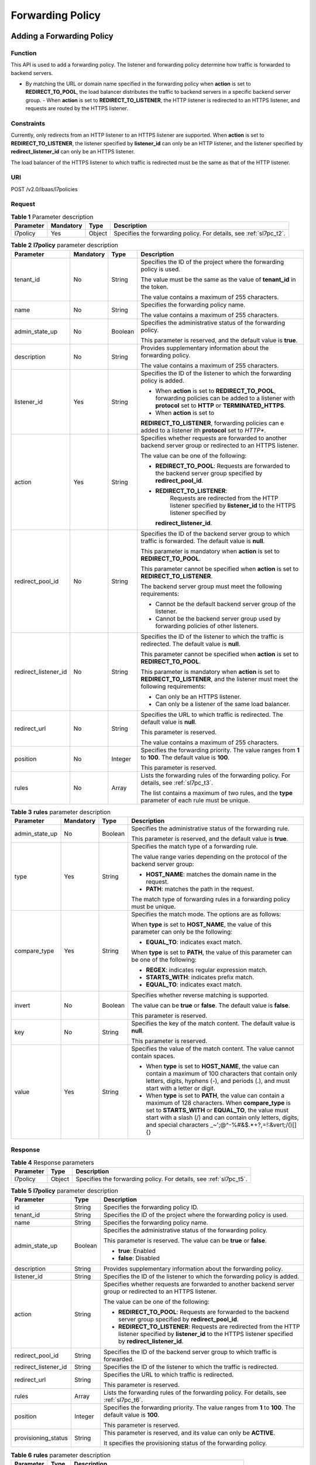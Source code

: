 =================
Forwarding Policy
=================

Adding a Forwarding Policy
==========================

Function
^^^^^^^^

This API is used to add a forwarding policy. The listener and forwarding policy
determine how traffic is forwarded to backend servers.

-  By matching the URL or domain name specified in the forwarding policy when
   **action** is set to **REDIRECT_TO_POOL**, the load balancer distributes the
   traffic to backend servers in a specific backend server group.  -  When
   **action** is set to **REDIRECT_TO_LISTENER**, the HTTP listener is
   redirected to an HTTPS listener, and requests are routed by the HTTPS
   listener.

Constraints
^^^^^^^^^^^

Currently, only redirects from an HTTP listener to an HTTPS listener are
supported. When **action** is set to **REDIRECT_TO_LISTENER**, the listener
specified by **listener_id** can only be an HTTP listener, and the listener
specified by **redirect_listener_id** can only be an HTTPS listener.

The load balancer of the HTTPS listener to which traffic is redirected must be
the same as that of the HTTP listener.

URI
^^^

POST /v2.0/lbaas/l7policies

Request
^^^^^^^

.. table:: **Table 1** Parameter description

   +-----------+-----------+--------+--------------------------------------------------------------------+
   | Parameter | Mandatory | Type   | Description                                                        |
   +===========+===========+========+====================================================================+
   | l7policy  | Yes       | Object | Specifies the forwarding policy. For details, see :ref:`sl7pc_t2`. |
   +-----------+-----------+--------+--------------------------------------------------------------------+

.. _sl7pc_t2:
.. table:: **Table 2** **l7policy** parameter description

   +----------------------+-----------+---------+-----------------------------------+
   | Parameter            | Mandatory | Type    | Description                       |
   +======================+===========+=========+===================================+
   | tenant_id            | No        | String  | Specifies the ID of the           |
   |                      |           |         | project where the                 |
   |                      |           |         | forwarding policy is used.        |
   |                      |           |         |                                   |
   |                      |           |         | The value must be the same        |
   |                      |           |         | as the value of                   |
   |                      |           |         | **tenant_id** in the token.       |
   |                      |           |         |                                   |
   |                      |           |         | The value contains a              |
   |                      |           |         | maximum of 255 characters.        |
   +----------------------+-----------+---------+-----------------------------------+
   | name                 | No        | String  | Specifies the forwarding          |
   |                      |           |         | policy name.                      |
   |                      |           |         |                                   |
   |                      |           |         | The value contains a              |
   |                      |           |         | maximum of 255 characters.        |
   +----------------------+-----------+---------+-----------------------------------+
   | admin_state_up       | No        | Boolean | Specifies the                     |
   |                      |           |         | administrative status of          |
   |                      |           |         | the forwarding policy.            |
   |                      |           |         |                                   |
   |                      |           |         | This parameter is reserved,       |
   |                      |           |         | and the default value is          |
   |                      |           |         | **true**.                         |
   +----------------------+-----------+---------+-----------------------------------+
   | description          | No        | String  | Provides supplementary            |
   |                      |           |         | information about the             |
   |                      |           |         | forwarding policy.                |
   |                      |           |         |                                   |
   |                      |           |         | The value contains a              |
   |                      |           |         | maximum of 255 characters.        |
   +----------------------+-----------+---------+-----------------------------------+
   | listener_id          | Yes       | String  | Specifies the ID of the           |
   |                      |           |         | listener to which the             |
   |                      |           |         | forwarding policy is added.       |
   |                      |           |         |                                   |
   |                      |           |         | -  When **action** is set         |
   |                      |           |         |    to **REDIRECT_TO_POOL**,       |
   |                      |           |         |    forwarding policies can        |
   |                      |           |         |    be added to a listener         |
   |                      |           |         |    with **protocol** set to       |
   |                      |           |         |    **HTTP** or                    |
   |                      |           |         |    **TERMINATED_HTTPS**.          |
   |                      |           |         | -  When **action** is set         |
   |                      |           |         |    to                             |
   |                      |           |         |                                   |
   |                      |           |         | **REDIRECT_TO_LISTENER**,         |
   |                      |           |         | forwarding policies can           |
   |                      |           |         | e added to a listener             |
   |                      |           |         | ith **protocol** set to           |
   |                      |           |         | *HTTP**.                          |
   +----------------------+-----------+---------+-----------------------------------+
   | action               | Yes       | String  | Specifies whether requests        |
   |                      |           |         | are forwarded to another          |
   |                      |           |         | backend server group or           |
   |                      |           |         | redirected to an HTTPS            |
   |                      |           |         | listener.                         |
   |                      |           |         |                                   |
   |                      |           |         | The value can be one of the       |
   |                      |           |         | following:                        |
   |                      |           |         |                                   |
   |                      |           |         | -  **REDIRECT_TO_POOL**:          |
   |                      |           |         |    Requests are forwarded         |
   |                      |           |         |    to the backend server          |
   |                      |           |         |    group specified by             |
   |                      |           |         |    **redirect_pool_id**.          |
   |                      |           |         | -                                 |
   |                      |           |         |   **REDIRECT_TO_LISTENER**:       |
   |                      |           |         |    Requests are redirected        |
   |                      |           |         |    from the HTTP listener         |
   |                      |           |         |    specified by                   |
   |                      |           |         |    **listener_id** to the         |
   |                      |           |         |    HTTPS listener specified       |
   |                      |           |         |    by                             |
   |                      |           |         |                                   |
   |                      |           |         |   **redirect_listener_id**.       |
   +----------------------+-----------+---------+-----------------------------------+
   | redirect_pool_id     | No        | String  | Specifies the ID of the           |
   |                      |           |         | backend server group to           |
   |                      |           |         | which traffic is forwarded.       |
   |                      |           |         | The default value is              |
   |                      |           |         | **null**.                         |
   |                      |           |         |                                   |
   |                      |           |         | This parameter is mandatory       |
   |                      |           |         | when **action** is set to         |
   |                      |           |         | **REDIRECT_TO_POOL**.             |
   |                      |           |         |                                   |
   |                      |           |         | This parameter cannot be          |
   |                      |           |         | specified when **action**         |
   |                      |           |         | is set to                         |
   |                      |           |         | **REDIRECT_TO_LISTENER**.         |
   |                      |           |         |                                   |
   |                      |           |         | The backend server group          |
   |                      |           |         | must meet the following           |
   |                      |           |         | requirements:                     |
   |                      |           |         |                                   |
   |                      |           |         | -  Cannot be the default          |
   |                      |           |         |    backend server group of        |
   |                      |           |         |    the listener.                  |
   |                      |           |         | -  Cannot be the backend          |
   |                      |           |         |    server group used by           |
   |                      |           |         |    forwarding policies of         |
   |                      |           |         |    other listeners.               |
   +----------------------+-----------+---------+-----------------------------------+
   | redirect_listener_id | No        | String  | Specifies the ID of the           |
   |                      |           |         | listener to which the             |
   |                      |           |         | traffic is redirected. The        |
   |                      |           |         | default value is **null**.        |
   |                      |           |         |                                   |
   |                      |           |         | This parameter cannot be          |
   |                      |           |         | specified when **action**         |
   |                      |           |         | is set to                         |
   |                      |           |         | **REDIRECT_TO_POOL**.             |
   |                      |           |         |                                   |
   |                      |           |         | This parameter is mandatory       |
   |                      |           |         | when **action** is set to         |
   |                      |           |         | **REDIRECT_TO_LISTENER**,         |
   |                      |           |         | and the listener must meet        |
   |                      |           |         | the following requirements:       |
   |                      |           |         |                                   |
   |                      |           |         | -  Can only be an HTTPS           |
   |                      |           |         |    listener.                      |
   |                      |           |         | -  Can only be a listener         |
   |                      |           |         |    of the same load               |
   |                      |           |         |    balancer.                      |
   +----------------------+-----------+---------+-----------------------------------+
   | redirect_url         | No        | String  | Specifies the URL to which        |
   |                      |           |         | traffic is redirected. The        |
   |                      |           |         | default value is **null**.        |
   |                      |           |         |                                   |
   |                      |           |         | This parameter is reserved.       |
   |                      |           |         |                                   |
   |                      |           |         | The value contains a              |
   |                      |           |         | maximum of 255 characters.        |
   +----------------------+-----------+---------+-----------------------------------+
   | position             | No        | Integer | Specifies the forwarding          |
   |                      |           |         | priority. The value ranges        |
   |                      |           |         | from **1** to **100**. The        |
   |                      |           |         | default value is **100**.         |
   |                      |           |         |                                   |
   |                      |           |         | This parameter is reserved.       |
   +----------------------+-----------+---------+-----------------------------------+
   | rules                | No        | Array   | Lists the forwarding rules        |
   |                      |           |         | of the forwarding policy.         |
   |                      |           |         | For details, see :ref:`sl7pc_t3`. |
   |                      |           |         |                                   |
   |                      |           |         | The list contains a maximum       |
   |                      |           |         | of two rules, and the             |
   |                      |           |         | **type** parameter of each        |
   |                      |           |         | rule must be unique.              |
   +----------------------+-----------+---------+-----------------------------------+

.. _sl7pc_t3:
.. table:: **Table 3** **rules** parameter description

   +----------------+---------------+----------+--------------------------------------+
   | **Parameter**  | **Mandatory** | **Type** | **Description**                      |
   +================+===============+==========+======================================+
   | admin_state_up | No            | Boolean  | Specifies the                        |
   |                |               |          | administrative status of             |
   |                |               |          | the forwarding rule.                 |
   |                |               |          |                                      |
   |                |               |          | This parameter is reserved,          |
   |                |               |          | and the default value is             |
   |                |               |          | **true**.                            |
   +----------------+---------------+----------+--------------------------------------+
   | type           | Yes           | String   | Specifies the match type of          |
   |                |               |          | a forwarding rule.                   |
   |                |               |          |                                      |
   |                |               |          | The value range varies               |
   |                |               |          | depending on the protocol            |
   |                |               |          | of the backend server                |
   |                |               |          | group:                               |
   |                |               |          |                                      |
   |                |               |          | -  **HOST_NAME**: matches            |
   |                |               |          |    the domain name in the            |
   |                |               |          |    request.                          |
   |                |               |          | -  **PATH**: matches the             |
   |                |               |          |    path in the request.              |
   |                |               |          |                                      |
   |                |               |          | The match type of                    |
   |                |               |          | forwarding rules in a                |
   |                |               |          | forwarding policy must be            |
   |                |               |          | unique.                              |
   +----------------+---------------+----------+--------------------------------------+
   | compare_type   | Yes           | String   | Specifies the match mode.            |
   |                |               |          | The options are as follows:          |
   |                |               |          |                                      |
   |                |               |          | When **type** is set to              |
   |                |               |          | **HOST_NAME**, the value of          |
   |                |               |          | this parameter can only be           |
   |                |               |          | the following:                       |
   |                |               |          |                                      |
   |                |               |          | -  **EQUAL_TO**: indicates           |
   |                |               |          |    exact match.                      |
   |                |               |          |                                      |
   |                |               |          | When **type** is set to              |
   |                |               |          | **PATH**, the value of this          |
   |                |               |          | parameter can be one of the          |
   |                |               |          | following:                           |
   |                |               |          |                                      |
   |                |               |          | -  **REGEX**: indicates              |
   |                |               |          |    regular expression                |
   |                |               |          |    match.                            |
   |                |               |          | -  **STARTS_WITH**:                  |
   |                |               |          |    indicates prefix match.           |
   |                |               |          | -  **EQUAL_TO**: indicates           |
   |                |               |          |    exact match.                      |
   +----------------+---------------+----------+--------------------------------------+
   | invert         | No            | Boolean  | Specifies whether reverse            |
   |                |               |          | matching is supported.               |
   |                |               |          |                                      |
   |                |               |          | The value can be **true**            |
   |                |               |          | or **false**. The default            |
   |                |               |          | value is **false**.                  |
   |                |               |          |                                      |
   |                |               |          | This parameter is reserved.          |
   +----------------+---------------+----------+--------------------------------------+
   | key            | No            | String   | Specifies the key of the             |
   |                |               |          | match content. The default           |
   |                |               |          | value is **null**.                   |
   |                |               |          |                                      |
   |                |               |          | This parameter is reserved.          |
   +----------------+---------------+----------+--------------------------------------+
   | value          | Yes           | String   | Specifies the value of the           |
   |                |               |          | match content. The value             |
   |                |               |          | cannot contain spaces.               |
   |                |               |          |                                      |
   |                |               |          | - When **type** is set to            |
   |                |               |          |   **HOST_NAME**, the value           |
   |                |               |          |   can contain a maximum of           |
   |                |               |          |   100 characters that                |
   |                |               |          |   contain only letters,              |
   |                |               |          |   digits, hyphens (-), and           |
   |                |               |          |   periods (.), and must              |
   |                |               |          |   start with a letter or             |
   |                |               |          |   digit.                             |
   |                |               |          | - When **type** is set to            |
   |                |               |          |   **PATH**, the value can            |
   |                |               |          |   contain a maximum of 128           |
   |                |               |          |   characters. When                   |
   |                |               |          |   **compare_type** is set            |
   |                |               |          |   to **STARTS_WITH** or              |
   |                |               |          |   **EQUAL_TO**, the value            |
   |                |               |          |   must start with a slash            |
   |                |               |          |   (/) and can contain only           |
   |                |               |          |   letters, digits, and               |
   |                |               |          |   special characters                 |
   |                |               |          |   \_~';@^-%#&$.*+?,=!:&vert;\/()[]{} |
   +----------------+---------------+----------+--------------------------------------+

Response
^^^^^^^^

.. table:: **Table 4** Response parameters

   +-----------+--------+--------------------------------------------------------------------+
   | Parameter | Type   | Description                                                        |
   +===========+========+====================================================================+
   | l7policy  | Object | Specifies the forwarding policy. For details, see :ref:`sl7pc_t5`. |
   +-----------+--------+--------------------------------------------------------------------+

.. _sl7pc_t5:
.. table:: **Table 5** **l7policy** parameter description

   +----------------------+---------+---------------------------------------+
   | Parameter            | Type    | Description                           |
   +======================+=========+=======================================+
   | id                   | String  | Specifies the forwarding policy ID.   |
   +----------------------+---------+---------------------------------------+
   | tenant_id            | String  | Specifies the ID of the project where |
   |                      |         | the forwarding policy is used.        |
   +----------------------+---------+---------------------------------------+
   | name                 | String  | Specifies the forwarding policy name. |
   +----------------------+---------+---------------------------------------+
   | admin_state_up       | Boolean | Specifies the administrative status   |
   |                      |         | of the forwarding policy.             |
   |                      |         |                                       |
   |                      |         | This parameter is reserved. The value |
   |                      |         | can be **true** or **false**.         |
   |                      |         |                                       |
   |                      |         | -  **true**: Enabled                  |
   |                      |         | -  **false**: Disabled                |
   +----------------------+---------+---------------------------------------+
   | description          | String  | Provides supplementary information    |
   |                      |         | about the forwarding policy.          |
   +----------------------+---------+---------------------------------------+
   | listener_id          | String  | Specifies the ID of the listener to   |
   |                      |         | which the forwarding policy is added. |
   +----------------------+---------+---------------------------------------+
   | action               | String  | Specifies whether requests are        |
   |                      |         | forwarded to another backend server   |
   |                      |         | group or redirected to an HTTPS       |
   |                      |         | listener.                             |
   |                      |         |                                       |
   |                      |         | The value can be one of the           |
   |                      |         | following:                            |
   |                      |         |                                       |
   |                      |         | -  **REDIRECT_TO_POOL**: Requests are |
   |                      |         |    forwarded to the backend server    |
   |                      |         |    group specified by                 |
   |                      |         |    **redirect_pool_id**.              |
   |                      |         | -  **REDIRECT_TO_LISTENER**: Requests |
   |                      |         |    are redirected from the HTTP       |
   |                      |         |    listener specified by              |
   |                      |         |    **listener_id** to the HTTPS       |
   |                      |         |    listener specified by              |
   |                      |         |    **redirect_listener_id**.          |
   +----------------------+---------+---------------------------------------+
   | redirect_pool_id     | String  | Specifies the ID of the backend       |
   |                      |         | server group to which traffic is      |
   |                      |         | forwarded.                            |
   +----------------------+---------+---------------------------------------+
   | redirect_listener_id | String  | Specifies the ID of the listener to   |
   |                      |         | which the traffic is redirected.      |
   +----------------------+---------+---------------------------------------+
   | redirect_url         | String  | Specifies the URL to which traffic is |
   |                      |         | redirected.                           |
   |                      |         |                                       |
   |                      |         | This parameter is reserved.           |
   +----------------------+---------+---------------------------------------+
   | rules                | Array   | Lists the forwarding rules of the     |
   |                      |         | forwarding policy. For details, see   |
   |                      |         | :ref:`sl7pc_t6`.                      |
   +----------------------+---------+---------------------------------------+
   | position             | Integer | Specifies the forwarding priority.    |
   |                      |         | The value ranges from **1** to        |
   |                      |         | **100**. The default value is         |
   |                      |         | **100**.                              |
   |                      |         |                                       |
   |                      |         | This parameter is reserved.           |
   +----------------------+---------+---------------------------------------+
   | provisioning_status  | String  | This parameter is reserved, and its   |
   |                      |         | value can only be **ACTIVE**.         |
   |                      |         |                                       |
   |                      |         | It specifies the provisioning status  |
   |                      |         | of the forwarding policy.             |
   +----------------------+---------+---------------------------------------+

.. _sl7pc_t6:
.. table:: **Table 6** **rules** parameter description

   ========= ====== ===============================================================
   Parameter Type   Description
   ========= ====== ===============================================================
   id        String Lists the IDs of the forwarding rules in the forwarding policy.
   ========= ====== ===============================================================

Example Request
^^^^^^^^^^^^^^^

-  Example request 1: Adding a forwarding policy

   .. code::

      POST https://{Endpoint}/v2.0/lbaas/l7policies

      {
          "l7policy": {
              "name": "niubiao_yaqing_api-2",
              "listener_id": "3e24a3ca-11e5-4aa3-abd4-61ba0a8a18f1",
              "action": "REDIRECT_TO_POOL",
              "redirect_pool_id": "6460f13a-76de-43c7-b776-4fefc06a676e",
              "rules": [
                  {
                      "type": "PATH",
                      "compare_type": "EQUAL_TO",
                      "value": "/test"
                  },
                  {
                      "type": "HOST_NAME",
                      "compare_type": "EQUAL_TO",
                      "value": "www.test.com"
                  }
              ]
          }
      }

-  Example request 2: Creating a redirect

   .. code::

      POST https://{Endpoint}/v2.0/lbaas/l7policies

      {
          "l7policy": {
              "action": "REDIRECT_TO_LISTENER",
              "listener_id": "4ef8553e-9ef7-4859-a42d-919feaf89d60",
              "redirect_listener_id": "3ee10199-a7b4-4784-93cd-857afe9d0890",
              "name": "redirect-test"
          }
      }

Example Response
^^^^^^^^^^^^^^^^

-  Example response 1

   .. code::

      {
          "l7policy": {
              "redirect_pool_id": "6460f13a-76de-43c7-b776-4fefc06a676e",
              "description": "",
              "admin_state_up": true,
              "rules": [
                  {
                      "id": "742600d9-2a14-4808-af69-336883dbb590"
                  },
                  {
                      "id": "3251ed77-0d52-412b-9310-733636bb3fbf"
                  }
              ],
              "tenant_id": "573d73c9f90e48d0bddfa0eb202b25c2",
              "listener_id": "3e24a3ca-11e5-4aa3-abd4-61ba0a8a18f1",
              "redirect_url": null,
              "redirect_listener_id": null,
              "action": "REDIRECT_TO_POOL",
              "position": 100,
              "provisioning_status": "ACTIVE",

              "id": "65d6e115-f179-4bcd-9bbb-1484e5f8ee81",
              "name": "niubiao_yaqing-_api-2"
          }
      }

-  Example response 2

   .. code::

      {
          "l7policy": {
              "redirect_pool_id": null,
              "description": "",
              "admin_state_up": true,
              "rules": [ ],
              "tenant_id": "573d73c9f90e48d0bddfa0eb202b25c2",
              "listener_id": "4ef8553e-9ef7-4859-a42d-919feaf89d60",
              "redirect_url": null,
              "redirect_listener_id": "3ee10199-a7b4-4784-93cd-857afe9d0890",
              "action": "REDIRECT_TO_LISTENER",
              "position": 100,
              "provisioning_status": "ACTIVE",
              "id": "bc4e4338-480f-4a98-8245-5bb1964f0e1d",
              "name": "redirect-test"
          }
      }

Status Code
^^^^^^^^^^^

See :ref:`shared_lb_status_code`.

Querying Forwarding Policies
============================

Function
^^^^^^^^

This API is used to query the forwarding policies. Filter query and pagination
query are supported. Unless otherwise specified, exact match is applied.

Constraints
^^^^^^^^^^^

Parameters **marker**, **limit**, and **page_reverse** are used for pagination
query. Parameters **marker** and **page_reverse** take effect only when they
are used together with parameter **limit**.

URI
^^^

GET /v2.0/lbaas/l7policies

Request
^^^^^^^

.. table:: **Table 1** Parameter description

   +----------------------+---------------+---------+-----------------------------+
   | Parameter            | **Mandatory** | Type    | Description                 |
   +======================+===============+=========+=============================+
   | marker               | No            | String  | Specifies the ID of         |
   |                      |               |         | the forwarding policy       |
   |                      |               |         | from which pagination       |
   |                      |               |         | query starts, that          |
   |                      |               |         | is, the ID of the           |
   |                      |               |         | last forwarding             |
   |                      |               |         | policy on the               |
   |                      |               |         | previous page.              |
   |                      |               |         |                             |
   |                      |               |         | This parameter must         |
   |                      |               |         | be used together with       |
   |                      |               |         | **limit**.                  |
   +----------------------+---------------+---------+-----------------------------+
   | limit                | No            | Integer | Specifies the number        |
   |                      |               |         | of forwarding               |
   |                      |               |         | policies on each            |
   |                      |               |         | page. If this               |
   |                      |               |         | parameter is not set,       |
   |                      |               |         | all forwarding              |
   |                      |               |         | policies are queried        |
   |                      |               |         | by default.                 |
   +----------------------+---------------+---------+-----------------------------+
   | page_reverse         | No            | Boolean | Specifies the page          |
   |                      |               |         | direction. The value        |
   |                      |               |         | can be **true** or          |
   |                      |               |         | **false**, and the          |
   |                      |               |         | default value is            |
   |                      |               |         | **false**. The last         |
   |                      |               |         | page in the list            |
   |                      |               |         | requested with              |
   |                      |               |         | **page_reverse** set        |
   |                      |               |         | to **false** will not       |
   |                      |               |         | contain the "next"          |
   |                      |               |         | link, and the last          |
   |                      |               |         | page in the list            |
   |                      |               |         | requested with              |
   |                      |               |         | **page_reverse** set        |
   |                      |               |         | to **true** will not        |
   |                      |               |         | contain the                 |
   |                      |               |         | "previous" link.            |
   |                      |               |         |                             |
   |                      |               |         | This parameter must         |
   |                      |               |         | be used together with       |
   |                      |               |         | **limit**.                  |
   +----------------------+---------------+---------+-----------------------------+
   | id                   | No            | String  | Specifies the               |
   |                      |               |         | forwarding policy ID.       |
   +----------------------+---------------+---------+-----------------------------+
   | tenant_id            | No            | String  | Specifies the ID of         |
   |                      |               |         | the project where the       |
   |                      |               |         | forwarding policy is        |
   |                      |               |         | used.                       |
   |                      |               |         |                             |
   |                      |               |         | The value contains a        |
   |                      |               |         | maximum of 255              |
   |                      |               |         | characters.                 |
   +----------------------+---------------+---------+-----------------------------+
   | name                 | No            | String  | Specifies the               |
   |                      |               |         | forwarding policy           |
   |                      |               |         | name.                       |
   |                      |               |         |                             |
   |                      |               |         | The value contains a        |
   |                      |               |         | maximum of 255              |
   |                      |               |         | characters.                 |
   +----------------------+---------------+---------+-----------------------------+
   | admin_state_up       | No            | Boolean | Specifies the               |
   |                      |               |         | administrative status       |
   |                      |               |         | of the forwarding           |
   |                      |               |         | policy.                     |
   |                      |               |         |                             |
   |                      |               |         | This parameter is           |
   |                      |               |         | reserved, and the           |
   |                      |               |         | default value is            |
   |                      |               |         | **true**.                   |
   +----------------------+---------------+---------+-----------------------------+
   | description          | No            | String  | Provides                    |
   |                      |               |         | supplementary               |
   |                      |               |         | information about the       |
   |                      |               |         | forwarding policy.          |
   |                      |               |         |                             |
   |                      |               |         | The value contains a        |
   |                      |               |         | maximum of 255              |
   |                      |               |         | characters.                 |
   +----------------------+---------------+---------+-----------------------------+
   | listener_id          | No            | String  | Specifies the ID of         |
   |                      |               |         | the listener to which       |
   |                      |               |         | the forwarding policy       |
   |                      |               |         | is added.                   |
   +----------------------+---------------+---------+-----------------------------+
   | action               | No            | String  | Specifies whether           |
   |                      |               |         | requests are                |
   |                      |               |         | forwarded to another        |
   |                      |               |         | backend server group        |
   |                      |               |         | or redirected to an         |
   |                      |               |         | HTTPS listener.             |
   |                      |               |         |                             |
   |                      |               |         | The value can be one        |
   |                      |               |         | of the following:           |
   |                      |               |         |                             |
   |                      |               |         | - **REDIRECT_TO_POOL**:     |
   |                      |               |         |   Requests are              |
   |                      |               |         |   forwarded to the          |
   |                      |               |         |   backend server            |
   |                      |               |         |   group specified by        |
   |                      |               |         |   **redirect_pool_id**.     |
   |                      |               |         | - **REDIRECT_TO_LISTENER**: |
   |                      |               |         |   Requests are              |
   |                      |               |         |   redirected from           |
   |                      |               |         |   the HTTP listener         |
   |                      |               |         |   specified by              |
   |                      |               |         |   **listener_id** to        |
   |                      |               |         |   the HTTPS listener        |
   |                      |               |         |   specified by              |
   |                      |               |         |   **redirect_listener_id**. |
   +----------------------+---------------+---------+-----------------------------+
   | redirect_pool_id     | No            | String  | Specifies the ID of         |
   |                      |               |         | the backend server          |
   |                      |               |         | group to which              |
   |                      |               |         | traffic is forwarded.       |
   +----------------------+---------------+---------+-----------------------------+
   | redirect_listener_id | No            | String  | Specifies the ID of         |
   |                      |               |         | the listener to which       |
   |                      |               |         | the traffic is              |
   |                      |               |         | redirected.                 |
   +----------------------+---------------+---------+-----------------------------+
   | redirect_url         | No            | String  | Specifies the URL to        |
   |                      |               |         | which traffic is            |
   |                      |               |         | redirected.                 |
   |                      |               |         |                             |
   |                      |               |         | This parameter is           |
   |                      |               |         | reserved.                   |
   |                      |               |         |                             |
   |                      |               |         | The value contains a        |
   |                      |               |         | maximum of 255              |
   |                      |               |         | characters.                 |
   +----------------------+---------------+---------+-----------------------------+
   | position             | No            | Integer | Specifies the               |
   |                      |               |         | forwarding priority.        |
   |                      |               |         | The value ranges from       |
   |                      |               |         | **1** to **100**. The       |
   |                      |               |         | default value is            |
   |                      |               |         | **100**.                    |
   |                      |               |         |                             |
   |                      |               |         | This parameter is           |
   |                      |               |         | reserved.                   |
   +----------------------+---------------+---------+-----------------------------+
   | provisioning_status  | No            | String  | This parameter is           |
   |                      |               |         | reserved, and its           |
   |                      |               |         | value can only be           |
   |                      |               |         | **ACTIVE**.                 |
   |                      |               |         |                             |
   |                      |               |         | It specifies the            |
   |                      |               |         | provisioning status         |
   |                      |               |         | of the forwarding           |
   |                      |               |         | policy.                     |
   +----------------------+---------------+---------+-----------------------------+
   | display_all_rules    | No            | Boolean | Specifies whether to        |
   |                      |               |         | display all                 |
   |                      |               |         | forwarding rules            |
   |                      |               |         | added to the                |
   |                      |               |         | forwarding policy.          |
   |                      |               |         |                             |
   |                      |               |         | Value options:              |
   |                      |               |         |                             |
   |                      |               |         | **false**: Forwarding       |
   |                      |               |         | rules will not be           |
   |                      |               |         | displayed, and only         |
   |                      |               |         | IDs are displayed.          |
   |                      |               |         |                             |
   |                      |               |         | **true**: Forwarding        |
   |                      |               |         | rules will be               |
   |                      |               |         | displayed.                  |
   +----------------------+---------------+---------+-----------------------------+

Response
^^^^^^^^

.. table:: **Table 2** Response parameters

   +------------------+-------+---------------------------------------+
   | Parameter        | Type  | Description                           |
   +==================+=======+=======================================+
   | l7policies       | Array | Lists the forwarding policies. For    |
   |                  |       | details, see :ref:`sl7pl_t3`.         |
   +------------------+-------+---------------------------------------+
   | l7policies_links | Array | Provides links to the previous or     |
   |                  |       | next page during pagination query,    |
   |                  |       | respectively.                         |
   |                  |       |                                       |
   |                  |       | This parameter exists only in the     |
   |                  |       | response body of pagination query.    |
   |                  |       |                                       |
   |                  |       | For details, see :ref:`sl7pl_t5`.     |
   +------------------+-------+---------------------------------------+

.. _sl7pl_t3:
.. table:: **Table 3** **l7policy** parameter description

   +----------------------+---------+---------------------------------------+
   | Parameter            | Type    | Description                           |
   +======================+=========+=======================================+
   | id                   | String  | Specifies the forwarding policy ID.   |
   +----------------------+---------+---------------------------------------+
   | tenant_id            | String  | Specifies the ID of the project where |
   |                      |         | the forwarding policy is used.        |
   +----------------------+---------+---------------------------------------+
   | name                 | String  | Specifies the forwarding policy name. |
   +----------------------+---------+---------------------------------------+
   | admin_state_up       | Boolean | Specifies the administrative status   |
   |                      |         | of the forwarding policy.             |
   |                      |         |                                       |
   |                      |         | This parameter is reserved. The value |
   |                      |         | can be **true** or **false**.         |
   |                      |         |                                       |
   |                      |         | -  **true**: Enabled                  |
   |                      |         | -  **false**: Disabled                |
   +----------------------+---------+---------------------------------------+
   | description          | String  | Provides supplementary information    |
   |                      |         | about the forwarding policy.          |
   +----------------------+---------+---------------------------------------+
   | listener_id          | String  | Specifies the ID of the listener to   |
   |                      |         | which the forwarding policy is added. |
   +----------------------+---------+---------------------------------------+
   | action               | String  | Specifies whether requests are        |
   |                      |         | forwarded to another backend server   |
   |                      |         | group or redirected to an HTTPS       |
   |                      |         | listener.                             |
   |                      |         |                                       |
   |                      |         | The value can be one of the           |
   |                      |         | following:                            |
   |                      |         |                                       |
   |                      |         | -  **REDIRECT_TO_POOL**: Requests are |
   |                      |         |    forwarded to the backend server    |
   |                      |         |    group specified by                 |
   |                      |         |    **redirect_pool_id**.              |
   |                      |         | -  **REDIRECT_TO_LISTENER**: Requests |
   |                      |         |    are redirected from the HTTP       |
   |                      |         |    listener specified by              |
   |                      |         |    **listener_id** to the HTTPS       |
   |                      |         |    listener specified by              |
   |                      |         |    **redirect_listener_id**.          |
   +----------------------+---------+---------------------------------------+
   | redirect_pool_id     | String  | Specifies the ID of the backend       |
   |                      |         | server group to which traffic is      |
   |                      |         | forwarded.                            |
   +----------------------+---------+---------------------------------------+
   | redirect_listener_id | String  | Specifies the ID of the listener to   |
   |                      |         | which the traffic is redirected.      |
   +----------------------+---------+---------------------------------------+
   | redirect_url         | String  | Specifies the URL to which traffic is |
   |                      |         | redirected.                           |
   |                      |         |                                       |
   |                      |         | This parameter is reserved.           |
   +----------------------+---------+---------------------------------------+
   | rules                | Array   | Lists the forwarding rules of the     |
   |                      |         | forwarding policy. For details, see   |
   |                      |         | :ref:`sl7pc_t6`.                      |
   +----------------------+---------+---------------------------------------+
   | position             | Integer | Specifies the forwarding priority.    |
   |                      |         | The value ranges from **1** to        |
   |                      |         | **100**. The default value is         |
   |                      |         | **100**.                              |
   |                      |         |                                       |
   |                      |         | This parameter is reserved.           |
   +----------------------+---------+---------------------------------------+
   | provisioning_status  | String  | This parameter is reserved, and its   |
   |                      |         | value can only be **ACTIVE**.         |
   |                      |         |                                       |
   |                      |         | It specifies the provisioning status  |
   |                      |         | of the forwarding policy.             |
   +----------------------+---------+---------------------------------------+

.. _sl7pl_t4:
.. table:: **Table 4** **rules** parameter description

   ========= ====== ===============================================================
   Parameter Type   Description
   ========= ====== ===============================================================
   id        String Lists the IDs of the forwarding rules in the forwarding policy.
   ========= ====== ===============================================================

.. _sl7pl_t5:
.. table:: **Table 5** **l7policies_links** parameter description

   +-----------+--------+---------------------------------------+
   | Parameter | Type   | Description                           |
   +===========+========+=======================================+
   | href      | String | Provides links to the previous or     |
   |           |        | next page during pagination query,    |
   |           |        | respectively.                         |
   +-----------+--------+---------------------------------------+
   | rel       | String | Specifies the prompt of the previous  |
   |           |        | or next page.                         |
   |           |        |                                       |
   |           |        | The value can be **next** or          |
   |           |        | **previous**. The value **next**      |
   |           |        | indicates the href containing the URL |
   |           |        | of the next page, and **previous**    |
   |           |        | indicates the href containing the URL |
   |           |        | of the previous page.                 |
   +-----------+--------+---------------------------------------+

Example Request
^^^^^^^^^^^^^^^

-  Example request 1: Querying all forwarding policies

   .. code::

      GET https://{Endpoint}/v2.0/lbaas/l7policies

-  Example request 2: Querying forwarding policies through which requests are
   forwarded to the backend server group

   .. code::

      GET https://{Endpoint}/v2.0/lbaas/l7policies?action=REDIRECT_TO_POOL

Example Response
^^^^^^^^^^^^^^^^

-  Example response 1

   .. code::

      {
          "l7policies": [
              {
                  "redirect_pool_id": "431a03eb-81bb-408e-ae37-7ce19023692b",
                  "redirect_listener_id": null,
                  "description": "",
                  "admin_state_up": true,
                  "rules": [
                      {
                          "id": "67d8a8fa-b0dd-4bd4-a85b-671db19b2ef3"
                      },
                      {
                          "id": "f02b3bca-69d2-4335-a3fa-a8054e996213"
                      }
                  ],
                  "tenant_id": "a31d2bdcf7604c0faaddb058e1e08819",

                  "listener_id": "26058b64-6185-4e06-874e-4bd68b7633d0",
                  "redirect_url": null,
                  "action": "REDIRECT_TO_POOL",
                  "position": 2,
                  "provisioning_status": "ACTIVE",
                  "id": "5ae0e1e7-5f0f-47a1-b39f-5d4c428a1586",
                  "name": ""
              },
              {
                  "redirect_pool_id": "59eebd7b-c68f-4f8a-aa7f-e062e84c0690",
                  "redirect_listener_id": null,
                  "description": "",
                  "admin_state_up": true,
                  "rules": [
                      {
                          "id": "f4499f48-de3d-4efe-926d-926aa4d6aaf5"
                      }
                  ],
                  "tenant_id": "a31d2bdcf7604c0faaddb058e1e08819",
                  "listener_id": "e1310063-00de-4867-ab55-ccac4d9db364",
                  "redirect_url": null,
                  "action": "REDIRECT_TO_POOL",
                  "position": 1,
                  "provisioning_status": "ACTIVE",
                  "id": "6cfd9d89-1d7e-4d84-ae1f-a8c5ff126f72",
                  "name": ""
              }
          ],
          "l7policies_links": [
              {
              "href": "https://{Endpoint}/v2.0/lbaas/l7policies/061f461c-c7cf-47ab-9583-09be5076cd09/rules?marker=167c1a31-bc12-4c3d-9ad1-c9bf450df4ce&page_reverse=True",
              "rel": "previous"
              }
          ]
      }

-  Example response 2

   .. code::

      {
          "l7policies": [
              {
                  "redirect_pool_id": "431a03eb-81bb-408e-ae37-7ce19023692b",
                  "redirect_listener_id": null,
                  "description": "",
                  "admin_state_up": true,
                  "rules": [
                      {
                          "id": "67d8a8fa-b0dd-4bd4-a85b-671db19b2ef3"
                      },
                      {
                          "id": "f02b3bca-69d2-4335-a3fa-a8054e996213"
                      }
                  ],
                  "tenant_id": "a31d2bdcf7604c0faaddb058e1e08819",

                  "listener_id": "26058b64-6185-4e06-874e-4bd68b7633d0",
                  "redirect_url": null,
                  "action": "REDIRECT_TO_POOL",
                  "position": 2,
                  "provisioning_status": "ACTIVE",
                  "id": "5ae0e1e7-5f0f-47a1-b39f-5d4c428a1586",
                  "name": ""
              },
              {
                  "redirect_pool_id": "59eebd7b-c68f-4f8a-aa7f-e062e84c0690",
                  "redirect_listener_id": null,
                  "description": "",
                  "admin_state_up": true,
                  "rules": [
                      {
                          "id": "f4499f48-de3d-4efe-926d-926aa4d6aaf5"
                      }
                  ],
                  "tenant_id": "a31d2bdcf7604c0faaddb058e1e08819",

                  "listener_id": "e1310063-00de-4867-ab55-ccac4d9db364",
                  "redirect_url": null,
                  "action": "REDIRECT_TO_POOL",
                  "position": 1,
                  "provisioning_status": "ACTIVE",
                  "id": "6cfd9d89-1d7e-4d84-ae1f-a8c5ff126f72",
                  "name": ""
              }
          ],
          "l7policies_links": [
              {
              "href": "https://{Endpoint}/v2.0/lbaas/l7policies/061f461c-c7cf-47ab-9583-09be5076cd09/rules?marker=167c1a31-bc12-4c3d-9ad1-c9bf450df4ce&page_reverse=True",
              "rel": "previous"
              }
          ]
      }

Status Code
^^^^^^^^^^^

See :ref:`shared_lb_status_code`.

Querying Details of a Forwarding Policy
=======================================

Function
^^^^^^^^

This API is used to query details about a forwarding policy.

URI
^^^

GET /v2.0/lbaas/l7policies/{l7policy_id}

.. table:: **Table 1** Parameter description

   =========== ========= ====== ===================================
   Parameter   Mandatory Type   Description
   =========== ========= ====== ===================================
   l7policy_id Yes       String Specifies the forwarding policy ID.
   =========== ========= ====== ===================================

Request
^^^^^^^

None

Response
^^^^^^^^

.. table:: **Table 2** Parameter description

   +-----------+--------+---------------------------------------------------------------------+
   | Parameter | Type   | Description                                                         |
   +===========+========+=====================================================================+
   | l7policy  | Object | Specifies the forwarding policy. For details, see :ref:`sl7ps_t3`.  |
   +-----------+--------+---------------------------------------------------------------------+

.. _sl7ps_t3:
.. table:: **Table 3** **l7policy** parameter description

   +----------------------+---------+---------------------------------------+
   | Parameter            | Type    | Description                           |
   +======================+=========+=======================================+
   | id                   | String  | Specifies the forwarding policy ID.   |
   +----------------------+---------+---------------------------------------+
   | tenant_id            | String  | Specifies the ID of the project where |
   |                      |         | the forwarding policy is used.        |
   +----------------------+---------+---------------------------------------+
   | name                 | String  | Specifies the forwarding policy name. |
   +----------------------+---------+---------------------------------------+
   | admin_state_up       | Boolean | Specifies the administrative status   |
   |                      |         | of the forwarding policy.             |
   |                      |         |                                       |
   |                      |         | This parameter is reserved. The value |
   |                      |         | can be **true** or **false**.         |
   |                      |         |                                       |
   |                      |         | -  **true**: Enabled                  |
   |                      |         | -  **false**: Disabled                |
   +----------------------+---------+---------------------------------------+
   | description          | String  | Provides supplementary information    |
   |                      |         | about the forwarding policy.          |
   +----------------------+---------+---------------------------------------+
   | listener_id          | String  | Specifies the ID of the listener to   |
   |                      |         | which the forwarding policy is added. |
   +----------------------+---------+---------------------------------------+
   | action               | String  | Specifies whether requests are        |
   |                      |         | forwarded to another backend server   |
   |                      |         | group or redirected to an HTTPS       |
   |                      |         | listener.                             |
   |                      |         |                                       |
   |                      |         | The value can be one of the           |
   |                      |         | following:                            |
   |                      |         |                                       |
   |                      |         | -  **REDIRECT_TO_POOL**: Requests are |
   |                      |         |    forwarded to the backend server    |
   |                      |         |    group specified by                 |
   |                      |         |    **redirect_pool_id**.              |
   |                      |         | -  **REDIRECT_TO_LISTENER**: Requests |
   |                      |         |    are redirected from the HTTP       |
   |                      |         |    listener specified by              |
   |                      |         |    **listener_id** to the HTTPS       |
   |                      |         |    listener specified by              |
   |                      |         |    **redirect_listener_id**.          |
   +----------------------+---------+---------------------------------------+
   | redirect_pool_id     | String  | Specifies the ID of the backend       |
   |                      |         | server group to which traffic is      |
   |                      |         | forwarded.                            |
   +----------------------+---------+---------------------------------------+
   | redirect_listener_id | String  | Specifies the ID of the listener to   |
   |                      |         | which the traffic is redirected.      |
   +----------------------+---------+---------------------------------------+
   | redirect_url         | String  | Specifies the URL to which traffic is |
   |                      |         | redirected.                           |
   |                      |         |                                       |
   |                      |         | This parameter is reserved.           |
   +----------------------+---------+---------------------------------------+
   | rules                | Array   | Lists the forwarding rules of the     |
   |                      |         | forwarding policy. For details, see   |
   |                      |         | :ref:`sl7pc_t6`.                      |
   +----------------------+---------+---------------------------------------+
   | position             | Integer | Specifies the forwarding priority.    |
   |                      |         | The value ranges from **1** to        |
   |                      |         | **100**. The default value is         |
   |                      |         | **100**.                              |
   |                      |         |                                       |
   |                      |         | This parameter is reserved.           |
   +----------------------+---------+---------------------------------------+
   | provisioning_status  | String  | This parameter is reserved, and its   |
   |                      |         | value can only be **ACTIVE**.         |
   |                      |         |                                       |
   |                      |         | It specifies the provisioning status  |
   |                      |         | of the forwarding policy.             |
   +----------------------+---------+---------------------------------------+

.. table:: **Table 4** **rules** parameter description

   ========= ====== ===============================================================
   Parameter Type   Description
   ========= ====== ===============================================================
   id        String Lists the IDs of the forwarding rules in the forwarding policy.
   ========= ====== ===============================================================

Example Request
^^^^^^^^^^^^^^^

-  Example request: Querying details of a forwarding policy

   .. code::

      GET https://{Endpoint}/v2.0/lbaas/l7policies/5ae0e1e7-5f0f-47a1-b39f-5d4c428a1586

Example Response
^^^^^^^^^^^^^^^^

-  Example response

   .. code::

      {
          "l7policy": {
              "redirect_pool_id": "431a03eb-81bb-408e-ae37-7ce19023692b",
              "redirect_listener_id": null,
              "description": "",
              "admin_state_up": true,
              "rules": [
                  {
                      "id": "67d8a8fa-b0dd-4bd4-a85b-671db19b2ef3"
                  },
                  {
                      "id": "f02b3bca-69d2-4335-a3fa-a8054e996213"
                  }
              ],
              "tenant_id": "a31d2bdcf7604c0faaddb058e1e08819",
              "listener_id": "26058b64-6185-4e06-874e-4bd68b7633d0",
              "redirect_url": null,
              "provisioning_status": "ACTIVE",
              "action": "REDIRECT_TO_POOL",
              "position": 1,
              "id": "5ae0e1e7-5f0f-47a1-b39f-5d4c428a1586",
              "name": "l7policy-garry-1"
          }
      }

Status Code
^^^^^^^^^^^

See :ref:`shared_lb_status_code`.

.. _sl7pu:

Updating a Forwarding Policy
============================

Function
^^^^^^^^

This API is used to update a forwarding policy. You can select another backend
server group or redirect to another HTTPS listener.

URI
^^^

PUT /v2.0/lbaas/l7policies/{l7policy_id}

.. table:: **Table 1** Parameter description

   =========== ========= ====== ===================================
   Parameter   Mandatory Type   Description
   =========== ========= ====== ===================================
   l7policy_id Yes       Object Specifies the forwarding policy ID.
   =========== ========= ====== ===================================

Request
^^^^^^^

.. table:: **Table 2** Parameter description

   +-----------+-----------+--------+--------------------------------------------------------------------+
   | Parameter | Mandatory | Type   | Description                                                        |
   +===========+===========+========+====================================================================+
   | l7policy  | Yes       | Object | Specifies the forwarding policy. For details, see :ref:`sl7pu_t3`. |
   +-----------+-----------+--------+--------------------------------------------------------------------+

.. _sl7pu_t3:
.. table:: **Table 3** **l7policy** parameter description

   +----------------------+-----------+---------+-----------------------------+
   | Parameter            | Mandatory | Type    | Description                 |
   +======================+===========+=========+=============================+
   | name                 | No        | String  | Specifies the forwarding    |
   |                      |           |         | policy name.                |
   |                      |           |         |                             |
   |                      |           |         | The value contains a        |
   |                      |           |         | maximum of 255 characters.  |
   +----------------------+-----------+---------+-----------------------------+
   | description          | No        | String  | Provides supplementary      |
   |                      |           |         | information about the       |
   |                      |           |         | forwarding policy.          |
   |                      |           |         |                             |
   |                      |           |         | The value contains a        |
   |                      |           |         | maximum of 255 characters.  |
   +----------------------+-----------+---------+-----------------------------+
   | redirect_pool_id     | No        | String  | Specifies the ID of the     |
   |                      |           |         | backend server group to     |
   |                      |           |         | which traffic is forwarded. |
   |                      |           |         | The default value is        |
   |                      |           |         | **null**.                   |
   |                      |           |         |                             |
   |                      |           |         | This parameter is mandatory |
   |                      |           |         | when **action** is set to   |
   |                      |           |         | **REDIRECT_TO_POOL**.       |
   |                      |           |         |                             |
   |                      |           |         | This parameter cannot be    |
   |                      |           |         | specified when **action**   |
   |                      |           |         | is set to                   |
   |                      |           |         | **REDIRECT_TO_LISTENER**.   |
   |                      |           |         |                             |
   |                      |           |         | The backend server group    |
   |                      |           |         | must meet the following     |
   |                      |           |         | requirements:               |
   |                      |           |         |                             |
   |                      |           |         | -  Cannot be the default    |
   |                      |           |         |    backend server group of  |
   |                      |           |         |    the listener.            |
   |                      |           |         | -  Cannot be the backend    |
   |                      |           |         |    server group used by     |
   |                      |           |         |    forwarding policies of   |
   |                      |           |         |    other listeners.         |
   +----------------------+-----------+---------+-----------------------------+
   | redirect_listener_id | No        | String  | Specifies the ID of the     |
   |                      |           |         | listener to which the       |
   |                      |           |         | traffic is redirected. The  |
   |                      |           |         | default value is **null**.  |
   |                      |           |         |                             |
   |                      |           |         | This parameter is mandatory |
   |                      |           |         | when **action** is set to   |
   |                      |           |         | **REDIRECT_TO_LISTENER**.   |
   |                      |           |         |                             |
   |                      |           |         | This parameter cannot be    |
   |                      |           |         | specified when **action**   |
   |                      |           |         | is set to                   |
   |                      |           |         | **REDIRECT_TO_POOL**. The   |
   |                      |           |         | listener must meet the      |
   |                      |           |         | following requirements:     |
   |                      |           |         |                             |
   |                      |           |         | -  Can only be an HTTPS     |
   |                      |           |         |    listener.                |
   |                      |           |         | -  Can only be a listener   |
   |                      |           |         |    of the same load         |
   |                      |           |         |    balancer.                |
   +----------------------+-----------+---------+-----------------------------+
   | admin_state_up       | No        | Boolean | Specifies the               |
   |                      |           |         | administrative status of    |
   |                      |           |         | the forwarding policy.      |
   |                      |           |         |                             |
   |                      |           |         | This parameter is reserved, |
   |                      |           |         | and the default value is    |
   |                      |           |         | **true**.                   |
   +----------------------+-----------+---------+-----------------------------+

Response
^^^^^^^^

.. table:: **Table 4** Response parameters

   +-----------+-----------+--------+---------------------------------------------------------------------+
   | Parameter | Mandatory | Type   | Description                                                         |
   +===========+===========+========+=====================================================================+
   | l7policy  | Yes       | Object | Specifies the forwarding policy. For details, see :ref:`sl7pu_t5`.  |
   +-----------+-----------+--------+---------------------------------------------------------------------+

.. _sl7pu_t5:
.. table:: **Table 5** **l7policy** parameter description

   +----------------------+---------+---------------------------------------+
   | Parameter            | Type    | Description                           |
   +======================+=========+=======================================+
   | id                   | String  | Specifies the forwarding policy ID.   |
   +----------------------+---------+---------------------------------------+
   | tenant_id            | String  | Specifies the ID of the project where |
   |                      |         | the forwarding policy is used.        |
   +----------------------+---------+---------------------------------------+
   | name                 | String  | Specifies the forwarding policy name. |
   +----------------------+---------+---------------------------------------+
   | admin_state_up       | Boolean | Specifies the administrative status   |
   |                      |         | of the forwarding policy.             |
   |                      |         |                                       |
   |                      |         | This parameter is reserved. The value |
   |                      |         | can be **true** or **false**.         |
   |                      |         |                                       |
   |                      |         | -  **true**: Enabled                  |
   |                      |         | -  **false**: Disabled                |
   +----------------------+---------+---------------------------------------+
   | description          | String  | Provides supplementary information    |
   |                      |         | about the forwarding policy.          |
   +----------------------+---------+---------------------------------------+
   | listener_id          | String  | Specifies the ID of the listener to   |
   |                      |         | which the forwarding policy is added. |
   +----------------------+---------+---------------------------------------+
   | action               | String  | Specifies whether requests are        |
   |                      |         | forwarded to another backend server   |
   |                      |         | group or redirected to an HTTPS       |
   |                      |         | listener.                             |
   |                      |         |                                       |
   |                      |         | The value can be one of the           |
   |                      |         | following:                            |
   |                      |         |                                       |
   |                      |         | -  **REDIRECT_TO_POOL**: Requests are |
   |                      |         |    forwarded to the backend server    |
   |                      |         |    group specified by                 |
   |                      |         |    **redirect_pool_id**.              |
   |                      |         | -  **REDIRECT_TO_LISTENER**: Requests |
   |                      |         |    are redirected from the HTTP       |
   |                      |         |    listener specified by              |
   |                      |         |    **listener_id** to the HTTPS       |
   |                      |         |    listener specified by              |
   |                      |         |    **redirect_listener_id**.          |
   +----------------------+---------+---------------------------------------+
   | redirect_pool_id     | String  | Specifies the ID of the backend       |
   |                      |         | server group to which traffic is      |
   |                      |         | forwarded.                            |
   +----------------------+---------+---------------------------------------+
   | redirect_listener_id | String  | Specifies the ID of the listener to   |
   |                      |         | which the traffic is redirected.      |
   +----------------------+---------+---------------------------------------+
   | redirect_url         | String  | Specifies the URL to which traffic is |
   |                      |         | redirected.                           |
   |                      |         |                                       |
   |                      |         | This parameter is reserved.           |
   +----------------------+---------+---------------------------------------+
   | rules                | Array   | Lists the forwarding rules of the     |
   |                      |         | forwarding policy. For details, see   |
   |                      |         | :ref:`sl7pc_t6`.                      |
   +----------------------+---------+---------------------------------------+
   | position             | Integer | Specifies the forwarding priority.    |
   |                      |         | The value ranges from **1** to        |
   |                      |         | **100**. The default value is         |
   |                      |         | **100**.                              |
   |                      |         |                                       |
   |                      |         | This parameter is reserved.           |
   +----------------------+---------+---------------------------------------+
   | provisioning_status  | String  | This parameter is reserved, and its   |
   |                      |         | value can only be **ACTIVE**.         |
   |                      |         |                                       |
   |                      |         | It specifies the provisioning status  |
   |                      |         | of the forwarding policy.             |
   +----------------------+---------+---------------------------------------+

.. _sl7pu_t6:
.. table:: **Table 6** **rules** parameter description

   ========= ====== ===============================================================
   Parameter Type   Description
   ========= ====== ===============================================================
   id        String Lists the IDs of the forwarding rules in the forwarding policy.
   ========= ====== ===============================================================

Example Request
^^^^^^^^^^^^^^^

-  Example request: Updating a forwarding policy

   .. code::

      PUT https://{Endpoint}/v2.0/lbaas/l7policies/5ae0e1e7-5f0f-47a1-b39f-5d4c428a1586

      {
          "l7policy": {
              "name": "test"
          }
      }

Example Response
^^^^^^^^^^^^^^^^

-  Example response

   .. code::

      {
          "l7policy": {
              "redirect_pool_id": "431a03eb-81bb-408e-ae37-7ce19023692b",
              "redirect_listener_id": null,
              "description": "",
              "admin_state_up": true,
              "rules": [
                  {
                      "id": "67d8a8fa-b0dd-4bd4-a85b-671db19b2ef3"
                  },
                  {
                      "id": "f02b3bca-69d2-4335-a3fa-a8054e996213"
                  }
              ],

              "tenant_id": "a31d2bdcf7604c0faaddb058e1e08819",

              "listener_id": "26058b64-6185-4e06-874e-4bd68b7633d0",
              "redirect_url": null,
              "action": "REDIRECT_TO_POOL",
              "provisioning_status": "ACTIVE",
              "position": 2,
              "id": "5ae0e1e7-5f0f-47a1-b39f-5d4c428a1586",
              "name": "test"
          }
      }

Status Code
^^^^^^^^^^^

See :ref:`shared_lb_status_code`.

Deleting a Forwarding Policy
============================

Function
^^^^^^^^

This API is used to delete a specific forwarding policy.

URI
^^^

DELETE /v2.0/lbaas/l7policies/{l7policy_id}

.. table:: **Table 1** Parameter description

   =========== ========= ====== ===================================
   Parameter   Mandatory Type   Description
   =========== ========= ====== ===================================
   l7policy_id Yes       Object Specifies the forwarding policy ID.
   =========== ========= ====== ===================================

Request
^^^^^^^

None

Response
^^^^^^^^

None

Example Request
^^^^^^^^^^^^^^^

-  Example request: Deleting a forwarding policy

   .. code::

      DELETE https://{Endpoint}/v2.0/lbaas/l7policies/5ae0e1e7-5f0f-47a1-b39f-5d4c428a1586

Example Response
^^^^^^^^^^^^^^^^

-  Example response

   None

Status Code
^^^^^^^^^^^

See :ref:`shared_lb_status_code`.
